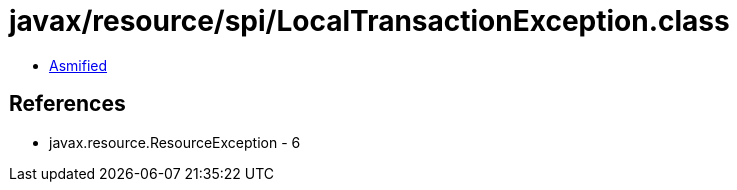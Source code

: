 = javax/resource/spi/LocalTransactionException.class

 - link:LocalTransactionException-asmified.java[Asmified]

== References

 - javax.resource.ResourceException - 6
